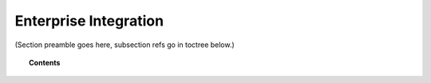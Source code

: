 .. Copyright (C) 2020 GovReady PBC

.. _enterprise-integration:

Enterprise Integration
======================

.. meta::
  :description: TKTK - section description goes here.

(Section preamble goes here, subsection refs go in toctree below.)

.. topic:: Contents

   .. toctree::
      automation-api
      govready-q-and-wazuh-via-docker-compose
      logs-and-log-management
